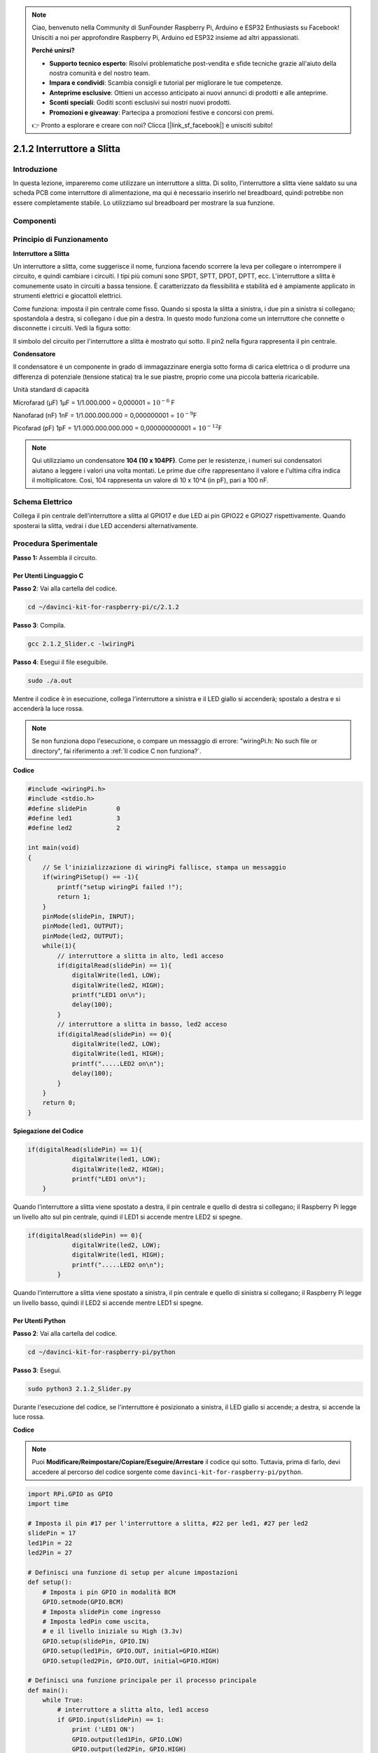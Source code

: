 .. note::

    Ciao, benvenuto nella Community di SunFounder Raspberry Pi, Arduino e ESP32 Enthusiasts su Facebook! Unisciti a noi per approfondire Raspberry Pi, Arduino ed ESP32 insieme ad altri appassionati.

    **Perché unirsi?**

    - **Supporto tecnico esperto**: Risolvi problematiche post-vendita e sfide tecniche grazie all'aiuto della nostra comunità e del nostro team.
    - **Impara e condividi**: Scambia consigli e tutorial per migliorare le tue competenze.
    - **Anteprime esclusive**: Ottieni un accesso anticipato ai nuovi annunci di prodotti e alle anteprime.
    - **Sconti speciali**: Goditi sconti esclusivi sui nostri nuovi prodotti.
    - **Promozioni e giveaway**: Partecipa a promozioni festive e concorsi con premi.

    👉 Pronto a esplorare e creare con noi? Clicca [|link_sf_facebook|] e unisciti subito!

2.1.2 Interruttore a Slitta
===========================

Introduzione
------------

In questa lezione, impareremo come utilizzare un interruttore a slitta. 
Di solito, l'interruttore a slitta viene saldato su una scheda PCB come 
interruttore di alimentazione, ma qui è necessario inserirlo nel breadboard, 
quindi potrebbe non essere completamente stabile. Lo utilizziamo sul 
breadboard per mostrare la sua funzione.

Componenti
-------------

.. image:: img/list_2.1.2_slide_switch.png


Principio di Funzionamento
-----------------------------

**Interruttore a Slitta**

.. image:: img/image156.jpeg


Un interruttore a slitta, come suggerisce il nome, funziona facendo scorrere 
la leva per collegare o interrompere il circuito, e quindi cambiare i circuiti. 
I tipi più comuni sono SPDT, SPTT, DPDT, DPTT, ecc. L'interruttore a slitta è 
comunemente usato in circuiti a bassa tensione. È caratterizzato da flessibilità 
e stabilità ed è ampiamente applicato in strumenti elettrici e giocattoli 
elettrici.

Come funziona: imposta il pin centrale come fisso. Quando si sposta la slitta a 
sinistra, i due pin a sinistra si collegano; spostandola a destra, si collegano 
i due pin a destra. In questo modo funziona come un interruttore che connette o 
disconnette i circuiti. Vedi la figura sotto:

.. image:: img/image304.png


Il simbolo del circuito per l'interruttore a slitta è mostrato qui sotto. 
Il pin2 nella figura rappresenta il pin centrale.

.. image:: img/image159.png


**Condensatore**

Il condensatore è un componente in grado di immagazzinare energia sotto forma 
di carica elettrica o di produrre una differenza di potenziale (tensione statica) 
tra le sue piastre, proprio come una piccola batteria ricaricabile.

Unità standard di capacità

Microfarad (μF) 1μF = 1/1.000.000 = 0,000001 = :math:`10^{- 6}` F

Nanofarad (nF) 1nF = 1/1.000.000.000 = 0,000000001 = :math:`10^{- 9}`\ F

Picofarad (pF) 1pF = 1/1.000.000.000.000 = 0,000000000001 = :math:`10^{- 12}`\ F

.. note::
    Qui utilizziamo un condensatore **104 (10 x 10\ 4\ PF)**. Come per le 
    resistenze, i numeri sui condensatori aiutano a leggere i valori una 
    volta montati. Le prime due cifre rappresentano il valore e l'ultima 
    cifra indica il moltiplicatore. Così, 104 rappresenta un valore di 
    10 x 10^4 (in pF), pari a 100 nF.

Schema Elettrico
--------------------

Collega il pin centrale dell’interruttore a slitta al GPIO17 e due LED ai pin 
GPIO22 e GPIO27 rispettivamente. Quando sposterai la slitta, vedrai i due LED 
accendersi alternativamente.

.. image:: img/image305.png


.. image:: img/image306.png


Procedura Sperimentale
-------------------------

**Passo 1:** Assembla il circuito.

.. image:: img/image161.png
    :width: 800



Per Utenti Linguaggio C
^^^^^^^^^^^^^^^^^^^^^^^^^^^

**Passo 2**: Vai alla cartella del codice.

.. raw:: html

   <run></run>

.. code-block::

    cd ~/davinci-kit-for-raspberry-pi/c/2.1.2

**Passo 3**: Compila.

.. raw:: html

   <run></run>

.. code-block::

    gcc 2.1.2_Slider.c -lwiringPi 

**Passo 4**: Esegui il file eseguibile.

.. raw:: html

   <run></run>

.. code-block::

    sudo ./a.out

Mentre il codice è in esecuzione, collega l'interruttore a sinistra e il 
LED giallo si accenderà; spostalo a destra e si accenderà la luce rossa.

.. note::

    Se non funziona dopo l'esecuzione, o compare un messaggio di errore: \"wiringPi.h: No such file or directory", fai riferimento a :ref:`Il codice C non funziona?`.
**Codice**

.. code-block:: c

    #include <wiringPi.h>
    #include <stdio.h>
    #define slidePin        0
    #define led1            3
    #define led2            2

    int main(void)
    {
        // Se l'inizializzazione di wiringPi fallisce, stampa un messaggio
        if(wiringPiSetup() == -1){
            printf("setup wiringPi failed !");
            return 1;
        }
        pinMode(slidePin, INPUT);
        pinMode(led1, OUTPUT);
        pinMode(led2, OUTPUT);
        while(1){
            // interruttore a slitta in alto, led1 acceso
            if(digitalRead(slidePin) == 1){
                digitalWrite(led1, LOW);
                digitalWrite(led2, HIGH);
                printf("LED1 on\n");
                delay(100);
            }
            // interruttore a slitta in basso, led2 acceso
            if(digitalRead(slidePin) == 0){
                digitalWrite(led2, LOW);
                digitalWrite(led1, HIGH);
                printf(".....LED2 on\n");
                delay(100);
            }
        }
        return 0;
    }

**Spiegazione del Codice**

.. code-block:: c

    if(digitalRead(slidePin) == 1){
                digitalWrite(led1, LOW);
                digitalWrite(led2, HIGH);
                printf("LED1 on\n");
        }

Quando l'interruttore a slitta viene spostato a destra, il pin centrale e 
quello di destra si collegano; il Raspberry Pi legge un livello alto sul 
pin centrale, quindi il LED1 si accende mentre LED2 si spegne.

.. code-block:: c

    if(digitalRead(slidePin) == 0){
                digitalWrite(led2, LOW);
                digitalWrite(led1, HIGH);
                printf(".....LED2 on\n");
            }

Quando l'interruttore a slitta viene spostato a sinistra, il pin centrale e 
quello di sinistra si collegano; il Raspberry Pi legge un livello basso, 
quindi il LED2 si accende mentre LED1 si spegne.


Per Utenti Python
^^^^^^^^^^^^^^^^^^^^

**Passo 2**: Vai alla cartella del codice.

.. raw:: html

   <run></run>

.. code-block::

    cd ~/davinci-kit-for-raspberry-pi/python

**Passo 3**: Esegui.

.. raw:: html

   <run></run>

.. code-block::

    sudo python3 2.1.2_Slider.py

Durante l'esecuzione del codice, se l'interruttore è posizionato a sinistra, 
il LED giallo si accende; a destra, si accende la luce rossa.

**Codice**

.. note::

    Puoi **Modificare/Reimpostare/Copiare/Eseguire/Arrestare** il codice qui sotto. Tuttavia, prima di farlo, devi accedere al percorso del codice sorgente come ``davinci-kit-for-raspberry-pi/python``. 
    
.. raw:: html

    <run></run>

.. code-block:: python

    import RPi.GPIO as GPIO
    import time

    # Imposta il pin #17 per l'interruttore a slitta, #22 per led1, #27 per led2
    slidePin = 17
    led1Pin = 22
    led2Pin = 27

    # Definisci una funzione di setup per alcune impostazioni
    def setup():
        # Imposta i pin GPIO in modalità BCM
        GPIO.setmode(GPIO.BCM)
        # Imposta slidePin come ingresso
        # Imposta ledPin come uscita, 
        # e il livello iniziale su High (3.3v)
        GPIO.setup(slidePin, GPIO.IN)
        GPIO.setup(led1Pin, GPIO.OUT, initial=GPIO.HIGH)
        GPIO.setup(led2Pin, GPIO.OUT, initial=GPIO.HIGH)

    # Definisci una funzione principale per il processo principale
    def main():
        while True:
            # interruttore a slitta alto, led1 acceso
            if GPIO.input(slidePin) == 1:
                print ('LED1 ON')
                GPIO.output(led1Pin, GPIO.LOW)
                GPIO.output(led2Pin, GPIO.HIGH)

            # interruttore a slitta basso, led2 acceso
            if GPIO.input(slidePin) == 0:
                print ('    LED2 ON')
                GPIO.output(led2Pin, GPIO.LOW)
                GPIO.output(led1Pin, GPIO.HIGH)

            time.sleep(0.5)

    # Definisci una funzione destroy per pulire tutto dopo
    # che lo script è terminato
    def destroy():
        # Spegni i LED
        GPIO.output(led1Pin, GPIO.HIGH)
        GPIO.output(led2Pin, GPIO.HIGH)
        # Libera le risorse
        GPIO.cleanup()                     

    # Se esegui questo script direttamente, esegui:
    if __name__ == '__main__':
        setup()
        try:
            main()
        # Quando viene premuto 'Ctrl+C', il programma
        # destroy() verrà eseguito.
        except KeyboardInterrupt:
            destroy()	

**Spiegazione del Codice**

.. code-block:: python

    if GPIO.input(slidePin) == 1:
        GPIO.output(led1Pin, GPIO.LOW)
        GPIO.output(led2Pin, GPIO.HIGH)

Quando l'interruttore a slitta viene spostato a destra, il pin centrale 
e quello di destra sono connessi; il Raspberry Pi rileva un livello alto 
sul pin centrale, quindi LED1 si accende e LED2 si spegne.

.. code-block:: python

    if GPIO.input(slidePin) == 0:
        GPIO.output(led2Pin, GPIO.LOW)
        GPIO.output(led1Pin, GPIO.HIGH)

Quando l'interruttore a slitta viene spostato a sinistra, il pin centrale e 
quello di sinistra sono connessi; il Raspberry Pi rileva un livello basso, 
quindi LED2 si accende e LED1 si spegne.

Immagine del Fenomeno
-----------------------

.. image:: img/image162.jpeg



